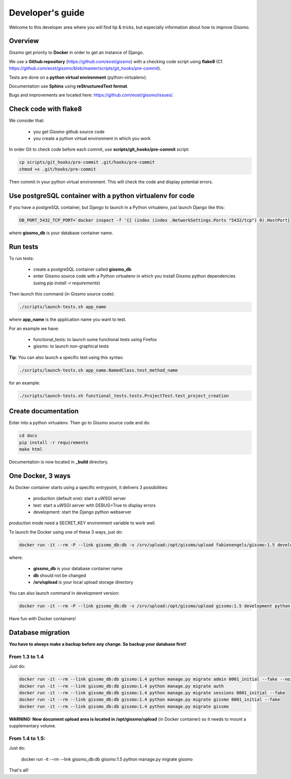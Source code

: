 Developer's guide
*****************

Welcome to this developer area where you will find tip & tricks, but especially information about how to improve Gissmo.

Overview
========

Gissmo get priority to **Docker** in order to get an instance of Django.

We use a **Github repository** (https://github.com/eost/gissmo) with a checking code script using **flake8** (Cf. https://github.com/eost/gissmo/blob/master/scripts/git_hooks/pre-commit).

Tests are done on a **python virtual environment** (python-virtualenv).

Documentation use **Sphinx** using **reStructuredText format**.

Bugs and improvements are located here: https://github.com/eost/gissmo/issues/.

Check code with flake8
======================

We consider that:

  * you get Gissmo github source code
  * you create a python virtual environment in which you work

In order Git to check code before each commit, use **scripts/git_hooks/pre-commit** script:

.. code-block:: bash

   cp scripts/git_hooks/pre-commit .git/hooks/pre-commit
   chmod +x .git/hooks/pre-commit

Then commit in your python virtual environment. This will check the code and display potential errors.

Use postgreSQL container with a python virtualenv for code
========================================================

If you have a postgreSQL container, but Django to launch in a Python virtualenv, just launch Django like this:

.. code-block:: bash

   DB_PORT_5432_TCP_PORT=`docker inspect -f '{{ (index (index .NetworkSettings.Ports "5432/tcp") 0).HostPort}}' gissmo_db` python manage.py runserver

where **gissmo_db** is your database container name.

Run tests
=========

To run tests:

  * create a postgreSQL container called **gissmo_db**
  * enter Gissmo source code with a Python virtualenv in which you install Gissmo python dependencies (using *pip install -r requirements*)

Then launch this command (in Gissmo source code):

.. code-block:: bash

   ./scripts/launch-tests.sh app_name

where **app_name** is the application name you want to test.

For an example we have:

  * functional_tests: to launch some functional tests using Firefox
  * gissmo: to launch non-graphical tests

**Tip**: You can also launch a specific test using this syntax:

.. code-block:: bash

   ./scripts/launch-tests.sh app_name.NamedClass.test_method_name

for an example:

.. code-block:: bash

   ./scripts/launch-tests.sh functional_tests.tests.ProjectTest.test_project_creation

Create documentation
====================

Enter into a python virtualenv. Then go to Gissmo source code and do:

.. code-block:: bash

   cd docs
   pip install -r requirements
   make html

Documentation is now located in **_build** directory.

One Docker, 3 ways
==================

As Docker container starts using a specific entrypoint, it delivers 3 possibilities:

  * production (default one): start a uWSGI server
  * test: start a uWSGI server with DEBUG=True to display errors
  * development: start the Django python webserver

*production* mode need a SECRET_KEY environment variable to work well.

To launch the Docker using one of these 3 ways, just do:

.. code-block:: bash

   docker run -it --rm -P --link gissmo_db:db -v /srv/upload:/opt/gissmo/upload fabienengels/gissmo:1.5 development

where:

  * **gissmo_db** is your database container name
  * **db** should not be changed
  * **/srv/upload** is your local upload storage directory

You can also launch command in development version:

.. code-block:: bash

   docker run -it --rm -P --link gissmo_db:db -v /srv/upload:/opt/gissmo/upload gissmo:1.5 development python manage.py migrate

Have fun with Docker containers!

Database migration
==================

**You have to always make a backup before any change. So backup your database first!**

From 1.3 to 1.4
---------------

Just do:

.. code-block:: bash

   docker run -it --rm --link gissmo_db:db gissmo:1.4 python manage.py migrate admin 0001_initial --fake --noinput
   docker run -it --rm --link gissmo_db:db gissmo:1.4 python manage.py migrate auth
   docker run -it --rm --link gissmo_db:db gissmo:1.4 python manage.py migrate sessions 0001_initial --fake
   docker run -it --rm --link gissmo_db:db gissmo:1.4 python manage.py migrate gissmo 0001_initial --fake
   docker run -it --rm --link gissmo_db:db gissmo:1.4 python manage.py migrate gissmo

**WARNING: New document upload area is located in /opt/gissmo/upload** (in Docker container) so it needs to mount a supplementary volume.

From 1.4 to 1.5:
----------------

Just do:

   docker run -it --rm --link gissmo_db:db gissmo:1.5 python manage.py migrate gissmo

That's all!

